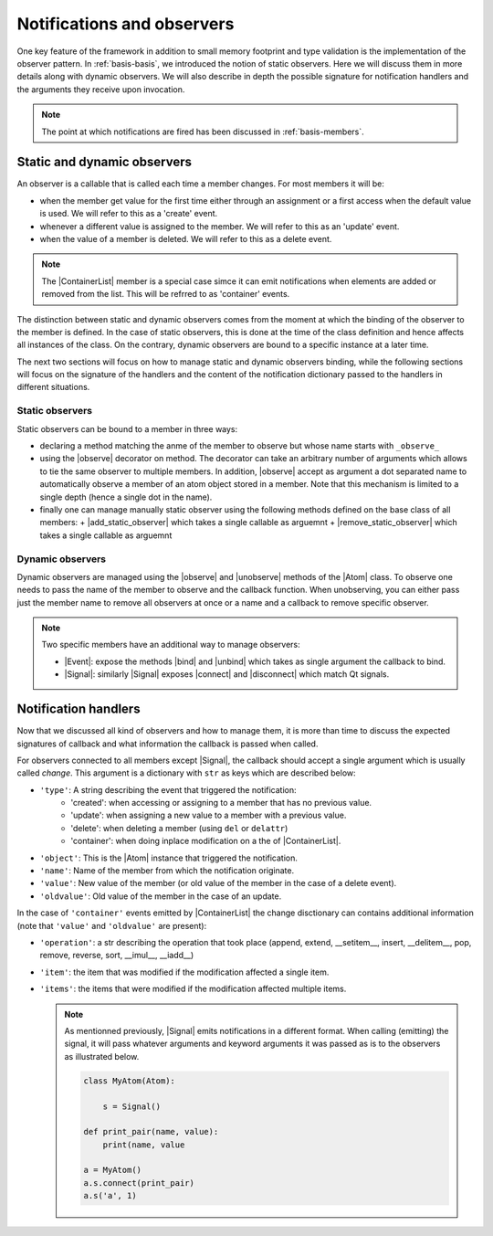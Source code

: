 .. _basis-observation:

Notifications and observers
===========================

One key feature of the framework in addition to small memory footprint and type
validation is the implementation of the observer pattern. In
:ref:`basis-basis`, we introduced the notion of static observers. Here we will
discuss them in more details along with dynamic observers. We will also
describe in depth the possible signature for notification handlers and the
arguments they receive upon invocation.

.. note::

    The point at which notifications are fired has been discussed in
    :ref:`basis-members`.

Static and dynamic observers
----------------------------

An observer is a callable that is called each time a member changes. For most
members it will be:

- when the member get value for the first time either through an assignment
  or a first access when the default value is used. We will refer to this as a
  'create' event.
- whenever a different value is assigned to the member. We will refer to this
  as an 'update' event.
- when the value of a member is deleted. We will refer to this as a delete
  event.

.. note::

    The |ContainerList| member is a special case simce it can emit
    notifications when elements are added or removed from the list. This will
    be refrred to as 'container' events.

The distinction between static and dynamic observers comes from the moment at
which the binding of the observer to the member is defined. In the case of
static observers, this is done at the time of the class definition and hence
affects all instances of the class. On the contrary, dynamic observers are
bound to a specific instance at a later time.

The next two sections will focus on how to manage static and dynamic observers
binding, while the following sections will focus on the signature of the
handlers and the content of the notification dictionary passed to the handlers
in different situations.

Static observers
~~~~~~~~~~~~~~~~

Static observers can be bound to a member in three ways:

- declaring a method matching the anme of the member to observe but whose name
  starts with ``_observe_``
- using the |observe| decorator on method. The decorator can take an
  arbitrary number of arguments which allows to tie the same observer to
  multiple members. In addition, |observe| accept as argument a dot separated
  name to automatically observe a member of an atom object stored in a member.
  Note that this mechanism is limited to a single depth (hence a single dot
  in the name).
- finally one can manage manually static observer using the following methods
  defined on the base class of all members:
  + |add_static_observer| which takes a single callable as arguemnt
  + |remove_static_observer| which takes a single callable as arguemnt


Dynamic observers
~~~~~~~~~~~~~~~~~

Dynamic observers are managed using the |observe| and |unobserve| methods of
the |Atom| class. To observe one needs to pass the name of the member to
observe and the callback function. When unobserving, you can either pass just
the member name to remove all observers at once or a name and a callback to
remove specific observer.

.. note::

    Two specific members have an additional way to manage observers:

    - |Event|: expose the methods |bind| and |unbind| which takes as single
      argument the callback to bind.
    - |Signal|: similarly |Signal| exposes |connect| and |disconnect| which
      match Qt signals.


Notification handlers
---------------------

Now that we discussed all kind of observers and how to manage them, it is more
than time to discuss the expected signatures of callback and what information
the callback is passed when called.

For observers connected to all members except |Signal|, the callback should
accept a single argument which is usually called *change*. This argument is a
dictionary with ``str`` as keys which are described below:

- ``'type'``: A string describing the event that triggered the notification:
    + 'created': when accessing or assigning to a member that has no previous
      value.
    + 'update': when assigning a new value to a member with a previous value.
    + 'delete': when deleting a member (using ``del`` or ``delattr``)
    + 'container': when doing inplace modification on a the of |ContainerList|.
- ``'object'``: This is the |Atom| instance that triggered the notification.
- ``'name'``: Name of the member from which the notification originate.
- ``'value'``: New value of the member (or old value of the member in the case
  of a delete event).
- ``'oldvalue'``: Old value of the member in the case of an update.

In the case of ``'container'`` events emitted by |ContainerList| the change
disctionary can contains additional information (note that ``'value'`` and
``'oldvalue'`` are present):

- ``'operation'``: a str describing the operation that took place (append,
  extend, \_\_setitem\_\_, insert, \_\_delitem\_\_, pop, remove, reverse, sort,
  \_\_imul\_\_, \_\_iadd\_\_)
- ``'item'``: the item that was modified if the modification affected a single
  item.
- ``'items'``: the items that were modified if the modification affected
  multiple items.

  .. note::

    As mentionned previously, |Signal| emits notifications in a different
    format. When calling (emitting) the signal, it will pass whatever arguments
    and keyword arguments it was passed as is to the observers as illustrated
    below.

    .. code-block:: python

        class MyAtom(Atom):

            s = Signal()

        def print_pair(name, value):
            print(name, value

        a = MyAtom()
        a.s.connect(print_pair)
        a.s('a', 1)
